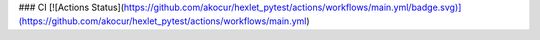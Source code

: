 ### CI
[![Actions Status](https://github.com/akocur/hexlet_pytest/actions/workflows/main.yml/badge.svg)](https://github.com/akocur/hexlet_pytest/actions/workflows/main.yml)
